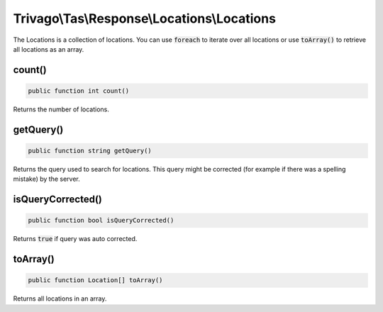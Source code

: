 ============================================
Trivago\\Tas\\Response\\Locations\\Locations
============================================

The Locations is a collection of locations. You can use :code:`foreach` to iterate over all locations or use :code:`toArray()` to retrieve all locations as an array.


count()
=======

.. code-block:: php

    public function int count()

Returns the number of locations.


getQuery()
==========

.. code-block:: php

    public function string getQuery()

Returns the query used to search for locations. This query might be corrected (for example if there was a spelling mistake) by the server.


isQueryCorrected()
==================

.. code-block:: php

    public function bool isQueryCorrected()

Returns :code:`true` if query was auto corrected.


toArray()
=========

.. code-block:: php

    public function Location[] toArray()

Returns all locations in an array.
